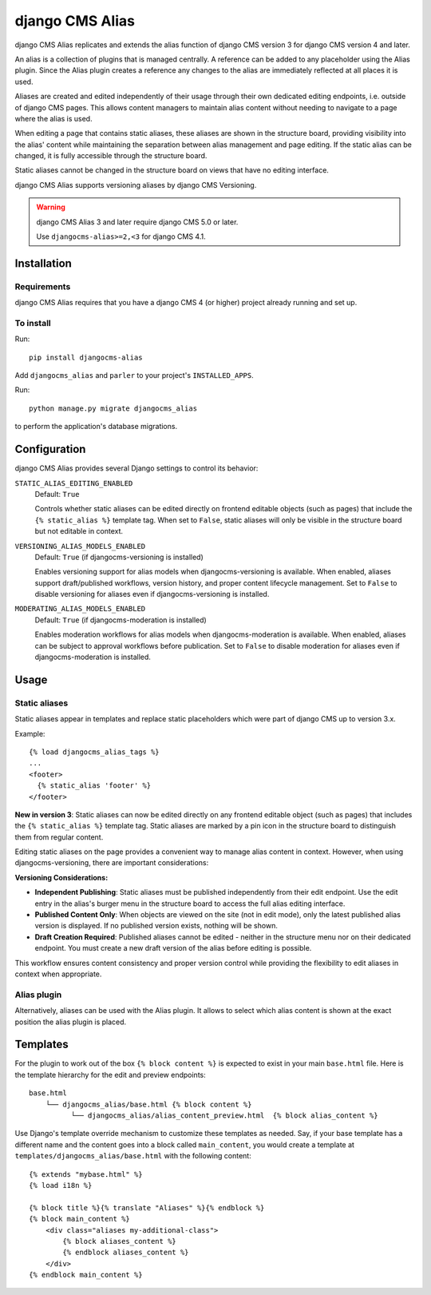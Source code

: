 ****************
django CMS Alias
****************

|PyPiVersion| |Coverage| |DjVersion| |CmsVersion|

django CMS Alias replicates and extends the alias function of django CMS version 3 for
django CMS version 4 and later.

An alias is a collection of plugins that is managed centrally. A reference can be added to
any placeholder using the Alias plugin. Since the Alias plugin creates a reference any changes
to the alias are immediately reflected at all places it is used.

Aliases are created and edited independently of their usage through their own dedicated editing
endpoints, i.e. outside of django CMS pages. This allows content managers to maintain alias
content without needing to navigate to a page where the alias is used.

When editing a page that contains static aliases, these aliases are shown in the structure board,
providing visibility into the alias' content while maintaining the separation between alias management
and page editing. If the static alias can be changed, it is fully accessible through the structure board.

Static aliases cannot be changed in the structure board on views that have no editing interface.

django CMS Alias supports versioning aliases by django CMS Versioning.

.. warning::

    django CMS Alias 3 and later require django CMS 5.0 or later.

    Use ``djangocms-alias>=2,<3`` for django CMS 4.1.


============
Installation
============

Requirements
============

django CMS Alias requires that you have a django CMS 4 (or higher) project already running and set up.


To install
==========

Run::

    pip install djangocms-alias

Add ``djangocms_alias`` and ``parler`` to your project's ``INSTALLED_APPS``.

Run::

    python manage.py migrate djangocms_alias

to perform the application's database migrations.


=============
Configuration
=============

django CMS Alias provides several Django settings to control its behavior:

``STATIC_ALIAS_EDITING_ENABLED``
    Default: ``True``

    Controls whether static aliases can be edited directly on frontend editable objects
    (such as pages) that include the ``{% static_alias %}`` template tag. When set to ``False``,
    static aliases will only be visible in the structure board but not editable in context.

``VERSIONING_ALIAS_MODELS_ENABLED``
    Default: ``True`` (if djangocms-versioning is installed)

    Enables versioning support for alias models when djangocms-versioning is available. When enabled,
    aliases support draft/published workflows, version history, and proper content lifecycle management.
    Set to ``False`` to disable versioning for aliases even if djangocms-versioning is installed.

``MODERATING_ALIAS_MODELS_ENABLED``
    Default: ``True`` (if djangocms-moderation is installed)

    Enables moderation workflows for alias models when djangocms-moderation is available. When enabled,
    aliases can be subject to approval workflows before publication. Set to ``False`` to disable moderation
    for aliases even if djangocms-moderation is installed.


=====
Usage
=====

Static aliases
==============

Static aliases appear in templates and replace static placeholders which were part of django CMS up to version 3.x.

Example::

    {% load djangocms_alias_tags %}
    ...
    <footer>
      {% static_alias 'footer' %}
    </footer>

**New in version 3**: Static aliases can now be edited directly on any frontend
editable object (such as pages) that includes the ``{% static_alias %}``
template tag. Static aliases are marked by a pin icon in the structure board to
distinguish them from regular content.

Editing static aliases on the page provides a convenient way to manage alias
content in context. However, when using djangocms-versioning, there are important
considerations:

**Versioning Considerations:**

* **Independent Publishing**: Static aliases must be published independently from
  their edit endpoint. Use the edit entry in the alias's burger menu in the structure
  board to access the full alias editing interface.

* **Published Content Only**: When objects are viewed on the site (not in edit mode),
  only the latest published alias version is displayed. If no published version exists,
  nothing will be shown.

* **Draft Creation Required**: Published aliases cannot be edited - neither in the
  structure menu nor on their dedicated endpoint. You must create a new draft version
  of the alias before editing is possible.

This workflow ensures content consistency and proper version control while providing the flexibility to edit aliases in context when appropriate.

Alias plugin
============

Alternatively, aliases can be used with the Alias plugin. It allows to select which alias content is shown at the
exact position the alias plugin is placed.

=========
Templates
=========
For the plugin to work out of the box ``{% block content %}`` is expected to exist in your main ``base.html`` file.
Here is the template hierarchy for the edit and preview endpoints::

    base.html
        └── djangocms_alias/base.html {% block content %}
              └── djangocms_alias/alias_content_preview.html  {% block alias_content %}

Use Django's template override mechanism to customize these templates as needed. Say, if your base template has
a different name and the content goes into a block called ``main_content``, you would create a template at
``templates/djangocms_alias/base.html`` with the following content::
    {% extends "mybase.html" %}
    {% load i18n %}

    {% block title %}{% translate "Aliases" %}{% endblock %}
    {% block main_content %}
        <div class="aliases my-additional-class">
            {% block aliases_content %}
            {% endblock aliases_content %}
        </div>
    {% endblock main_content %}



.. |PyPiVersion| image:: https://img.shields.io/pypi/v/djangocms-alias.svg?style=flat-square
    :target: https://pypi.python.org/pypi/djangocms-alias
    :alt: Latest PyPI version
.. |Coverage| image:: https://codecov.io/gh/django-cms/djangocms-alias/graph/badge.svg?token=UUkVjsHGcA
 :target: https://codecov.io/gh/django-cms/djangocms-alias

.. |PyVersion| image:: https://img.shields.io/pypi/pyversions/djangocms-alias.svg?style=flat-square
    :target: https://pypi.python.org/pypi/djangocms-alias
    :alt: Python versions

.. |DjVersion| image:: https://img.shields.io/pypi/frameworkversions/django/djangocms-alias.svg?style=flat-square
    :target: https://pypi.python.org/pypi/djangocms-alias
    :alt: Django versions

.. |CmsVersion| image:: https://img.shields.io/pypi/frameworkversions/django-cms/djangocms-alias.svg?style=flat-square
    :target: https://pypi.python.org/pypi/djangocms-alias
    :alt: django CMS versions
